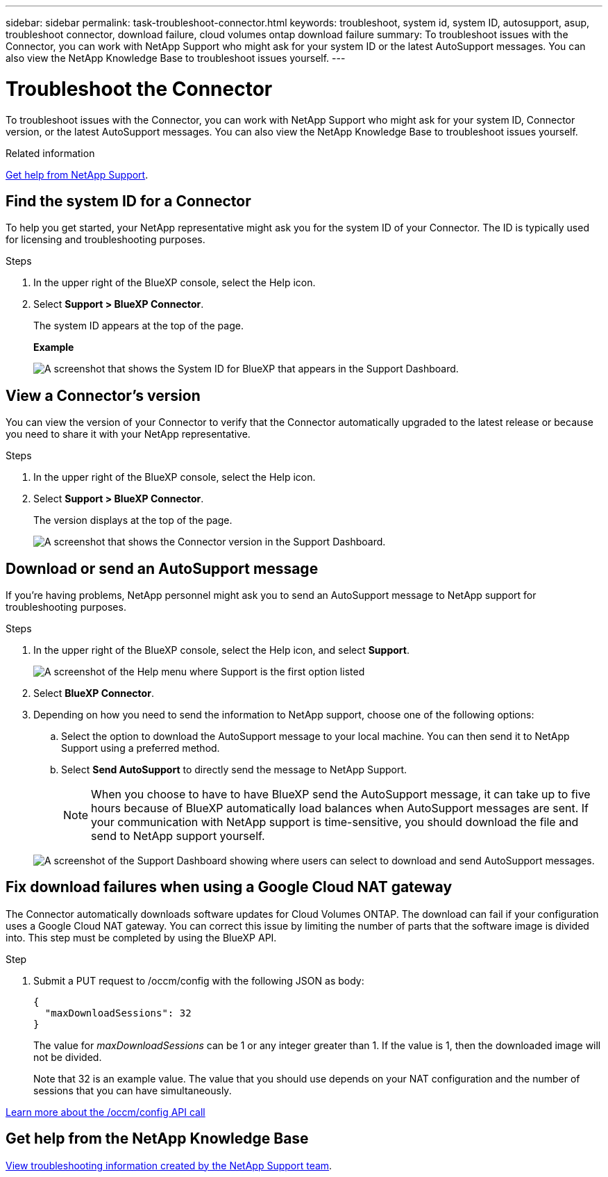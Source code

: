 ---
sidebar: sidebar
permalink: task-troubleshoot-connector.html
keywords: troubleshoot, system id, system ID, autosupport, asup, troubleshoot connector, download failure, cloud volumes ontap download failure
summary: To troubleshoot issues with the Connector, you can work with NetApp Support who might ask for your system ID or the latest AutoSupport messages. You can also view the NetApp Knowledge Base to troubleshoot issues yourself.
---

= Troubleshoot the Connector
:hardbreaks:
:nofooter:
:icons: font
:linkattrs:
:imagesdir: ./media/

[.lead]
To troubleshoot issues with the Connector, you can work with NetApp Support who might ask for your system ID, Connector version, or the latest AutoSupport messages. You can also view the NetApp Knowledge Base to troubleshoot issues yourself.

.Related information

link:task-get-help.html[Get help from NetApp Support].

== Find the system ID for a Connector

To help you get started, your NetApp representative might ask you for the system ID of your Connector. The ID is typically used for licensing and troubleshooting purposes.

.Steps

. In the upper right of the BlueXP console, select the Help icon.

. Select *Support > BlueXP Connector*.
+
The system ID appears at the top of the page.
+
*Example*
+
image:screenshot-system-id.png[A screenshot that shows the System ID for BlueXP that appears in the Support Dashboard.]

== View a Connector's version

You can view the version of your Connector to verify that the Connector automatically upgraded to the latest release or because you need to share it with your NetApp representative.

.Steps

. In the upper right of the BlueXP console, select the Help icon.

. Select *Support > BlueXP Connector*.
+
The version displays at the top of the page.
+
image:screenshot-connector-version.png[A screenshot that shows the Connector version in the Support Dashboard.]

== Download or send an AutoSupport message

If you're having problems, NetApp personnel might ask you to send an AutoSupport message to NetApp support for troubleshooting purposes.

.Steps

. In the upper right of the BlueXP console, select the Help icon, and select *Support*.
+
image:screenshot-help-support.png[A screenshot of the Help menu where Support is the first option listed]

. Select *BlueXP Connector*.

. Depending on how you need to send the information to NetApp support, choose one of the following options:

.. Select the option to download the AutoSupport message to your local machine. You can then send it to NetApp Support using a preferred method.

.. Select *Send AutoSupport* to directly send the message to NetApp Support.

+
NOTE: When you choose to have to have BlueXP send the AutoSupport message, it can take up to five hours because of BlueXP automatically load balances when AutoSupport messages are sent. If your communication with NetApp support is time-sensitive, you should download the file and send to NetApp support yourself.

+
image:screenshot-connector-autosupport.png[A screenshot of the Support Dashboard showing where users can select to download and send AutoSupport messages.]

== Fix download failures when using a Google Cloud NAT gateway

The Connector automatically downloads software updates for Cloud Volumes ONTAP. The download can fail if your configuration uses a Google Cloud NAT gateway. You can correct this issue by limiting the number of parts that the software image is divided into. This step must be completed by using the BlueXP API.

.Step

.	Submit a PUT request to /occm/config with the following JSON as body:
+
[source.json]
{
  "maxDownloadSessions": 32
}
+
The value for _maxDownloadSessions_ can be 1 or any integer greater than 1. If the value is 1, then the downloaded image will not be divided.
+
Note that 32 is an example value. The value that you should use depends on your NAT configuration and the number of sessions that you can have simultaneously.

https://docs.netapp.com/us-en/bluexp-automation/cm/api_ref_resources.html#occmconfig[Learn more about the /occm/config API call^]

== Get help from the NetApp Knowledge Base

https://kb.netapp.com/Special:Search?path=Cloud%2FBlueXP&query=connector&type=wiki[View troubleshooting information created by the NetApp Support team].